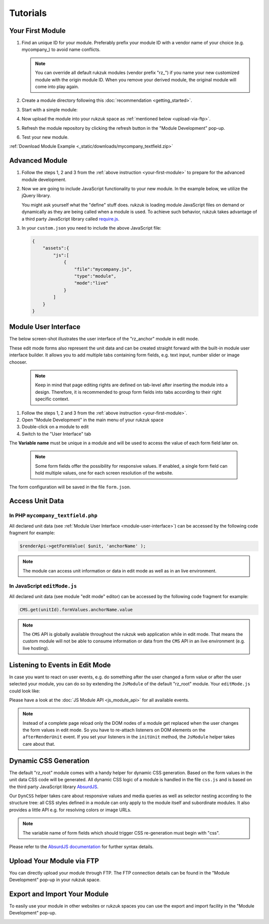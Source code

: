 Tutorials
---------------

.. _your-first-module:

#################
Your First Module
#################

#. Find an unique ID for your module. Preferably prefix your module ID with a vendor name of your choice (e.g. mycompany\_) to avoid name conflicts.

   .. note::

       You can override all default rukzuk modules (vendor prefix "rz\_") if you name your new customized module with the origin module ID. When you remove your derived module, the original module will come into play again.

#. Create a module directory following this :doc:`recommendation <getting_started>`.
#. Start with a simple module:

   .. code-block:: php
        :linenos:

        <?php
        namespace Rukzuk\Modules;
        class mycompany_textfield extends SimpleModule
        {
          /**
           * @param $renderApi
           * @param \Render\Unit $unit
           * @param \Render\ModuleInfo $moduleInfo
           */
           public function renderContent($renderApi, $unit, $moduleInfo)
           {
               echo "<div><span>My Text</span></div>";
               $renderApi->renderChildren($unit);
           }
        }
        ?>
#. Now upload the module into your rukzuk space as :ref:`mentioned below <upload-via-ftp>`.
#. Refresh the module repository by clicking the refresh button in the "Module Development" pop-up.
#. Test your new module.

:ref:`Download Module Example <_static/downloads/mycompany_textfield.zip>`

###############
Advanced Module
###############

#. Follow the steps 1, 2 and 3 from the :ref:`above instruction <your-first-module>` to prepare for the advanced module development.
#. Now we are going to include JavaScript functionality to your new module. In the example below, we utilize the jQuery library.

   .. code-block:: javascript
        :linenos:

        define(['jquery'], function ($) {
            return {
                init: function () {
                    var mycompany = function(element){
                        var elementId = $(element).prop('id');
                        alert(elementId);
                    };

                    $('.mycompany_textfield').on('click', function(){
                        $(this).addClass('mycompany_class');
                        mycompany(this);
                    });
                };
            };
        });

   You might ask yourself what the "define" stuff does. rukzuk is loading module JavaScript files on demand or dynamically as they are being called when a module is used. To achieve such behavior, rukzuk takes advantage of a third party JavaScript library called `require.js <http://requirejs.org/>`_.
#. In your ``custom.json`` you need to include the above JavaScript file:

   .. code-block:: json

        {
            "assets":{
                "js":[
                    {
                        "file":"mycompany.js",
                        "type":"module",
                        "mode":"live"
                    }
                ]
            }
        }


.. _module-user-interface:

#####################
Module User Interface
#####################

The below screen-shot illustrates the user interface of the "rz_anchor" module in edit mode.

.. image:: _static/images/rz_anchor_edit_panel.png

These edit mode forms also represent the unit data and can be created straight forward with the built-in module user interface builder. It allows you to add multiple tabs containing form fields, e.g. text input, number slider or image chooser.

   .. note::

       Keep in mind that page editing rights are defined on tab-level after inserting the module into a design. Therefore, it is recommended to group form fields into tabs according to their right specific context.

#. Follow the steps 1, 2 and 3 from the :ref:`above instruction <your-first-module>`.
#. Open "Module Development" in the main menu of your rukzuk space
#. Double-click on a module to edit
#. Switch to the "User Interface" tab

.. image:: _static/images/rz_anchor_module_editor.png

The **Variable name** must be unique in a module and will be used to access the value of each form field later on.

   .. note::

       Some form fields offer the possibility for responsive values. If enabled, a single form field can hold multiple values, one for each screen resolution of the website.

The form configuration will be saved in the file ``form.json``.

################
Access Unit Data
################

==================================
In PHP ``mycompany_textfield.php``
==================================

.. code-block:: php
    :linenos:

    <?php
    namespace Rukzuk\Modules;
    class mycompany_textfield extends SimpleModule
    {
      /**
       * @param $renderApi
       * @param \Render\Unit $unit
       * @param \Render\ModuleInfo $moduleInfo
       */
       public function renderContent($renderApi, $unit, $moduleInfo)
       {
           $anchorName = $renderApi->getFormValue( $unit, 'anchorName' );
           echo "<div><span>{$anchorName}</span></div>";
           $renderApi->renderChildren($unit);
       }
    }
    ?>

All declared unit data (see :ref:`Module User Interface <module-user-interface>`) can be accessed by the following code fragment for example:

.. code-block:: php

    $renderApi->getFormValue( $unit, 'anchorName' );

.. note::

    The module can access unit information or data in edit mode as well as in an live environment.

=============================
In JavaScript ``editMode.js``
=============================

.. TODO show example with extended JsModule?

.. code-block:: javascript
    :linenos:

    define(['jquery', 'CMS'], function ($, CMS) {
        return {
            init: function () {
                $('.mycompany_textfield').on('click', function(){
                    var unitId     = $(this).attr('id');
                    var anchorName = CMS.get(unitId).formValues.anchorName.value
                });
            };
        };
    });

All declared unit data (see module "edit mode" editor) can be accessed by the following code fragment for example:

.. code-block:: javascript

    CMS.get(unitId).formValues.anchorName.value

.. note::

    The ``CMS`` API is globally available throughout the rukzuk web application while in edit mode. That means the custom module will not be able to consume information or data from the ``CMS`` API in an live environment (e.g. live hosting).


################################
Listening to Events in Edit Mode
################################

In case you want to react on user events, e.g. do something after the user changed a form value or after the user selected your module, you can do so by extending the ``JsModule`` of the default "rz_root" module. Your ``editMode.js`` could look like:

.. code-block:: javascript
    :linenos:

    define(['jquery', 'CMS', 'rz_root/notlive/js/baseJsModule'], function ($, CMS, JsModule) {
        return JsModule.extend({
            // alert when the user changed the form field 'anchorName'
            onFormValueChange: function (cfg) {
                if (cfg.key === 'anchorName') {
                    alert(cfg.unitId);
                }
            },

            // alert when the user selects your module
            onUnitSelect: function (cfg) {
                alert(cfg.unitId);
            }
        });
    });

Please have a look at the :doc:`JS Module API <js_module_api>` for all available events.

.. TODO add example; explain differences between live and edit mode, e.g. JsModule not available

.. note::
    Instead of a complete page reload only the DOM nodes of a module get replaced when the user changes the form values in edit mode. So you have to re-attach listeners on DOM elements on the ``afterRenderUnit`` event. If you set your listeners in the ``initUnit`` method, the ``JsModule`` helper takes care about that.


######################
Dynamic CSS Generation
######################

The default "rz_root" module comes with a handy helper for dynamic CSS generation. Based on the form values in the unit data CSS code will be generated.
All dynamic CSS logic of a module is handled in the file ``css.js`` and is based on the third party JavaScript library `AbsurdJS <http://absurdjs.com/>`_.

Our ``DynCSS`` helper takes care about responsive values and media queries as well as selector nesting according to the structure tree: all CSS styles defined in a module can only apply to the module itself and subordinate modules.
It also provides a little API e.g. for resolving colors or image URLs.

.. code-block:: javascript
    :linenos:

    DynCSS.defineModule('rz_anchor', function (api, v, context) {
        return {
            // this gets applied to the module itself
            color: api.getColorById(v.cssBackgroundColor),

            // these styles are for child elements with the class "anchor"
            '& > .anchor': {
                textAlign: v.cssVisualHelperValign,
                backgroundImage: 'url(' + api.getImageUrl(v.cssBackgroundImage, v.cssBackgroundImageSize) + ')'
            }
        };
    });

.. note::

    The variable name of form fields which should trigger CSS re-generation must begin with "css".

Please refer to the `AbsurdJS documentation <http://absurdjs.com/pages/css-preprocessing/basics/>`_ for further syntax details.

.. _upload-via-ftp:

##########################
Upload Your Module via FTP
##########################

You can directly upload your module through FTP. The FTP connection details can be found in the "Module Development" pop-up in your rukzuk space.

#############################
Export and Import Your Module
#############################

To easily use your module in other websites or rukzuk spaces you can use the export and import facility in the "Module Development" pop-up.

.. image:: _static/images/rukzuk_module_import.png
